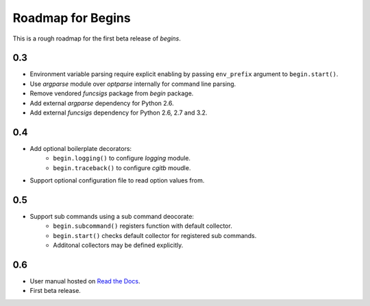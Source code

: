 Roadmap for Begins
==================

This is a rough roadmap for the first beta release of *begins*.

0.3
---
* Environment variable parsing require explicit enabling by passing
  ``env_prefix`` argument to ``begin.start()``.
* Use *argparse* module over *optparse* internally for command line parsing.
* Remove vendored *funcsigs* package from *begin* package.
* Add external *argparse* dependency for Python 2.6.
* Add external *funcsigs* dependency for Python 2.6, 2.7 and 3.2.

0.4
---
* Add optional boilerplate decorators:
   * ``begin.logging()`` to configure *logging* module.
   * ``begin.traceback()`` to configure *cgitb* moudle.
* Support optional configuration file to read option values from.

0.5
---
* Support sub commands using a sub command deocorate:
   * ``begin.subcommand()`` registers function with default collector.
   * ``begin.start()`` checks default collector for registered sub commands.
   * Additonal collectors may be defined explicitly.

0.6
---
* User manual hosted on `Read the Docs <https://begins.readthedocs.org>`_.
* First beta release.
